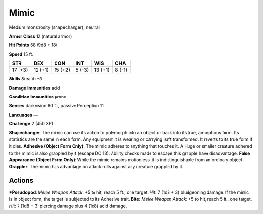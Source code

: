 Mimic  
-------------------------------------------------------------


Medium monstrosity (shapechanger), neutral

**Armor Class** 12 (natural armor)

**Hit Points** 58 (9d8 + 18)

**Speed** 15 ft.

+-----------+-----------+-----------+----------+-----------+----------+
| STR       | DEX       | CON       | INT      | WIS       | CHA      |
+===========+===========+===========+==========+===========+==========+
| 17 (+3)   | 12 (+1)   | 15 (+2)   | 5 (-3)   | 13 (+1)   | 8 (-1)   |
+-----------+-----------+-----------+----------+-----------+----------+

**Skills** Stealth +5

**Damage Immunities** acid

**Condition Immunities** prone

**Senses** darkvision 60 ft., passive Perception 11

**Languages** —

**Challenge** 2 (450 XP)

**Shapechanger**: The mimic can use its action to polymorph into an
object or back into its true, amorphous form. Its statistics are the
same in each form. Any equipment it is wearing or carrying isn’t
transformed. It reverts to its true form if it dies. **Adhesive (Object
Form Only)**: The mimic adheres to anything that touches it. A Huge or
smaller creature adhered to the mimic is also grappled by it (escape DC
13). Ability checks made to escape this grapple have disadvantage.
**False Appearance (Object Form Only)**: While the mimic remains
motionless, it is indistinguishable from an ordinary object.
**Grappler**: The mimic has advantage on attack rolls against any
creature grappled by it.

Actions
~~~~~~~~~~~~~~~~~~~~~~~~~~~~~~

***Pseudopod**: *Melee Weapon Attack*: +5 to hit, reach 5 ft., one
target. *Hit*: 7 (1d8 + 3) bludgeoning damage. If the mimic is in object
form, the target is subjected to its Adhesive trait. **Bite**: *Melee
Weapon Attack*: +5 to hit, reach 5 ft., one target. *Hit*: 7 (1d8 + 3)
piercing damage plus 4 (1d8) acid damage.
